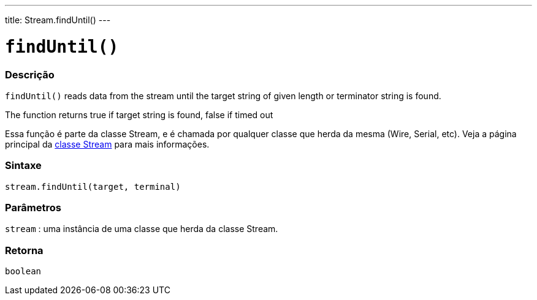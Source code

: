 ---
title: Stream.findUntil()
---




= `findUntil()`


// OVERVIEW SECTION STARTS
[#overview]
--

[float]
=== Descrição
`findUntil()` reads data from the stream until the target string of given length or terminator string is found.

The function returns true if target string is found, false if timed out

Essa função é parte da classe Stream, e é chamada por qualquer classe que herda da mesma (Wire, Serial, etc). Veja a página principal da link:../../stream[classe Stream] para mais informações.
[%hardbreaks]


[float]
=== Sintaxe
`stream.findUntil(target, terminal)`


[float]
=== Parâmetros
`stream` : uma instância de uma classe que herda da classe Stream.

[float]
=== Retorna
`boolean`

--
// OVERVIEW SECTION ENDS
